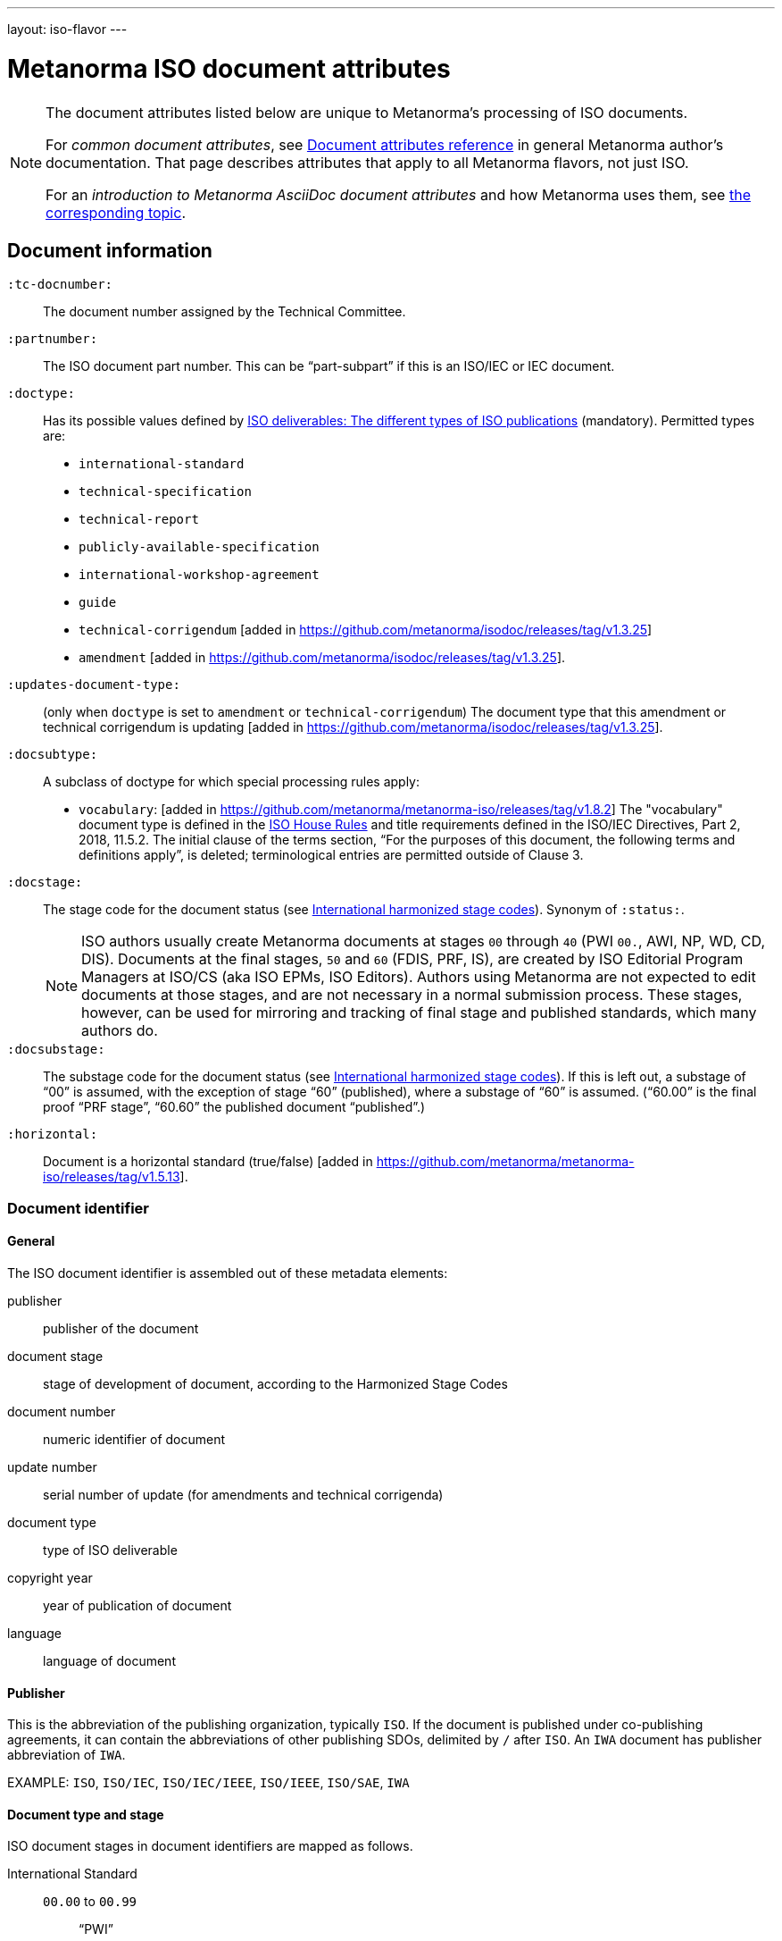 ---
layout: iso-flavor
---

= Metanorma ISO document attributes

[[note_general_doc_ref_doc_attrib]]
[NOTE]
====
The document attributes listed below are unique to Metanorma’s processing of ISO documents.

For _common document attributes_, see link:/author/ref/document-attributes[Document attributes reference] in general Metanorma author’s documentation. That page describes attributes that apply to all Metanorma flavors, not just ISO.

For an _introduction to Metanorma AsciiDoc document attributes_ and how Metanorma uses them, see link:/author/topics/document-format/meta-attributes/[the corresponding topic].
====

== Document information

`:tc-docnumber:`:: The document number assigned by the Technical Committee.

`:partnumber:`:: The ISO document part number. This can be "`part-subpart`" if this is an ISO/IEC or IEC document.

`:doctype:`:: Has its possible values defined by
https://www.iso.org/deliverables-all.html[ISO deliverables: The different types of ISO publications]
(mandatory). Permitted types are: +
+
** `international-standard`
** `technical-specification`
** `technical-report`
** `publicly-available-specification`
** `international-workshop-agreement`
** `guide`
** `technical-corrigendum` [added in https://github.com/metanorma/isodoc/releases/tag/v1.3.25]
** `amendment` [added in https://github.com/metanorma/isodoc/releases/tag/v1.3.25].

`:updates-document-type:`:: (only when `doctype` is set to `amendment` or `technical-corrigendum`)
The document type that this amendment or technical corrigendum is
updating [added in https://github.com/metanorma/isodoc/releases/tag/v1.3.25].

`:docsubtype:`:: A subclass of doctype for which special processing rules apply:
+
** `vocabulary`: [added in https://github.com/metanorma/metanorma-iso/releases/tag/v1.8.2]
The "vocabulary" document type is defined in the
https://www.iso.org/ISO-house-style.html[ISO House Rules]
and title requirements defined in the ISO/IEC Directives, Part 2, 2018, 11.5.2.
The initial clause of the terms section,
"`For the purposes of this document, the following terms and definitions apply`",
is deleted; terminological entries are permitted outside of Clause 3.

`:docstage:`:: The stage code for the document status (see
https://www.iso.org/stage-codes.html[International harmonized stage codes]).
Synonym of `:status:`.
+
--
NOTE: ISO authors usually create Metanorma documents at stages `00` through `40`
(PWI `00.`, AWI, NP, WD, CD, DIS).
Documents at the final stages, `50` and `60` (FDIS, PRF, IS), are created by
ISO Editorial Program Managers at ISO/CS (aka ISO EPMs, ISO Editors).
Authors using Metanorma are not expected to edit documents at those stages, and
are not necessary in a normal submission process.
These stages, however, can be used for mirroring and tracking of final stage
and published standards, which many authors do.
--

`:docsubstage:`:: The substage code for the document status (see
https://www.iso.org/stage-codes.html[International harmonized stage codes]).
If this is left out, a substage of "`00`" is assumed, with the exception of
stage "`60`" (published), where a substage of "`60`" is assumed.
("`60.00`" is the final proof "`PRF stage`", "`60.60`" the published document "`published`".)

`:horizontal:`:: Document is a horizontal standard (true/false) [added in https://github.com/metanorma/metanorma-iso/releases/tag/v1.5.13].

=== Document identifier

==== General

The ISO document identifier is assembled out of these metadata elements:

publisher:: publisher of the document
document stage:: stage of development of document, according to the Harmonized Stage Codes
document number:: numeric identifier of document
update number:: serial number of update (for amendments and technical corrigenda)
document type:: type of ISO deliverable
copyright year:: year of publication of document
language:: language of document

==== Publisher

This is the abbreviation of the publishing organization, typically `ISO`. If the document is published under co-publishing agreements, it can contain the abbreviations of other publishing SDOs, delimited by `/` after `ISO`. An `IWA` document has publisher abbreviation of `IWA`.

EXAMPLE: `ISO`, `ISO/IEC`, `ISO/IEC/IEEE`, `ISO/IEEE`, `ISO/SAE`, `IWA`

==== Document type and stage

ISO document stages in document identifiers are mapped as follows.

International Standard::

`00.00` to `00.99`::: "`PWI`"
`10.00` to `10.98`::: "`NP`"
`10.99` to `20.00`::: "`AWI`"
`20.20` to `20.99`::: "`WD`"
`30.00` to `30.99`::: "`CD`"
`40.00` to `40.99`::: "`DIS`"
`50.00` to `50.99`::: "`FDIS`"
`60.00`::: "`PRF`"
`60.60`::: empty designation

Technical Specification, Technical Report::

`00.00` to `00.99`::: "`PWI {TR,TS}`"
`10.00` to `10.98`::: "`NP {TR,TS}`"
`10.99` to `20.00`::: "`AWI {TR,TS}`"
`20.20` to `20.99`::: "`WD {TR,TS}`"
`30.00` to `30.99`::: "`CD {TR,TS}`"
`40.00` to `40.99`::: TS/TRs do not have DIS stage because they are not international standards.
`50.00` to `50.99`::: TS/TRs do not have FDIS stage because they are not international standards.
`60.00`::: "`PRF {TR,TS}`"
`60.60`::: "`{TR,TS}`"

//The stage abbreviations DIS and FDIS change to DTS and FDTS

Amendment::

`00.00` to `00.99`::: "`{base-document-id}/PWI Amd {num}`"
`10.00` to `10.98`::: "`{base-document-id}/NP Amd {num}`"
`10.99` to `20.00`::: "`{base-document-id}/AWI Amd {num}`"
`20.20` to `20.99`::: "`{base-document-id}/WD Amd {num}`"
`30.00` to `30.99`::: "`{base-document-id}/CD Amd {num}`"
`40.00` to `40.99`::: "`{base-document-id}/DAmd {num}`"
`50.00` to `50.99`::: "`{base-document-id}/FDAmd {num}`"
`60.00`::: "`{base-document-id}/PRF Amd {num}`"
`60.60`::: "`{base-document-id}/Amd {num}`"

Technical Corrigendum::

`00.00` to `00.99`::: "`{base-document-id}/PWI Cor {num}`"
`10.00` to `10.98`::: "`{base-document-id}/NP Cor {num}`"
`10.99` to `20.00`::: "`{base-document-id}/AWI Cor {num}`"
`20.20` to `20.99`::: "`{base-document-id}/WD Cor {num}`"
`30.00` to `30.99`::: "`{base-document-id}/CD Cor {num}`"
`40.00` to `40.99`::: "`{base-document-id}/DIS Cor {num}`"
`50.00` to `50.99`::: "`{base-document-id}/FDCor {num}`"
`60.00`::: "`{base-document-id}/PRF Cor {num}`"
`60.60`::: "`{base-document-id}/Cor {num}`"


When the Publisher element contains a "`slash`" ("`/`"), the separation in front of the document stage will be converted into an empty space.

EXAMPLE: `ISO/NP 33333` but `ISO/IEC NP 33333`; `ISO/NP TR 33333` but `ISO/IEC NP TR 33333`.


According to ISO Directives Part 1 (11ed), SE.2 "`Working drafts (WD), committee drafts (CD), draft International Standards (DIS), final draft International Standards (FDIS) and International Standards`", "`Successive DIS on the same subject will carry the same number but will be distinguished by a numerical suffix (.2, .3, etc.).`"

Metanorma names the stage iteration number accordingly for all stages, which is patterned as:
`{document stage}` (no suffix if iteration is 1), `{document stage}.{iteration number}` (suffix including iteration number after 1).

Once the document is published (stage 60 substage 60), no status abbreviation is given.


==== Full document identifier patterns

The patterns are as follows:

*International Standard*::
`{publisher} (/{document type and stage})? ({document number}) (- {part number})? (: {copyright year}) ({ISO 639 language code})?` +
+
EXAMPLE: `ISO/IEEE/FDIS 33333-2`, `ISO/IEEE 33333-2:2030(E)`

*Technical Report*, *Technical Specification*::
`{publisher} (/{document type and stage}) ({document number}) (- {part number})? (: {copyright year}) ({ISO 639 language code})?` +
+
EXAMPLE: `ISO/IEC/FDIS TS 33333-2`, `ISO/TR 33333-2:2030(E)`, `ISO/IEC TR 33333-2:2030(E)`

*Amendments*, *Technical Corrigendum*::
`{source document ID}/{document type and stage} {update number} (: {copyright year}) ({ISO 639 language code})?` +
+
EXAMPLE: `ISO 33333-2:2030/DIS Cor 2:2031`, `ISO 33333-2:2030/Cor 2:2032`, `ISO/IEC 33333-2:2030/Cor 2:2032`


=== Title

`:title-intro-{en,fr}:`:: The introductory component of the English or French title of the
document.

`:title-main-{en,fr}:`:: The main component of the English or French title
of the document (mandatory).

`:title-part-{en,fr}:`:: The English or French title of the document part.

`:title-amendment-{en,fr}:`:: (only when `doctype` is set to `amendment` or `technical-corrigendum`)
The English or French title of the amendment [added in https://github.com/metanorma/isodoc/releases/tag/v1.3.25]

`:amendment-number:`:: (only when `doctype` is set to `amendment`)
The number of the amendment [added in https://github.com/metanorma/isodoc/releases/tag/v1.3.25]

`:corrigendum-number:`:: (only when `doctype` is set to `technical-corrigendum`)
The number of the technical corrigendum [added in https://github.com/metanorma/isodoc/releases/tag/v1.3.25]

NOTE: These `:title-*` document attributes are used instead
of the `metanorma-standoc` `:title:` attribute and the default AsciiDoc title
(the first line of the document header, prefixed with `=`),
due to the complexity of ISO deliverable titles.

NOTE: This document template presupposes authoring in English; a different
template will be needed for French, including French titles of document
components such as annexes.


== Author info

`:secretariat:`:: The national body acting as the secretariat for the document
in the drafting stage.

`:technical-committee-number:`:: The number of the relevant ISO technical
committee.

`:technical-committee-type:`:: The type of the relevant technical committee.
Defaults to `TC` if not supplied.
Typical values: `TC`, `PC`, `JTC`, `JPC`.

`:technical-committee:`:: The name of the relevant ISO technical committee
(mandatory)

`:subcommittee-number:`:: The number of the relevant ISO subcommittee.

`:subcommittee-type:`:: The type of the relevant ISO subcommittee.
Defaults to `SC` if not supplied.
Typical values: `SC`, `JSC`.

`:subcommittee:`:: The name of the relevant ISO subcommittee

`:workgroup-number:`:: The number of the relevant ISO working group

`:workgroup-type:`:: The type of the relevant ISO working group.
Defaults to `WG` if not supplied. +
+
--
[example]
EXAMPLE: `JWG` (joint working group), `JAG` (joint advisory group), `AG` (advisory group),
`AHG` (ad-hoc group), `SWG` (pecial working group), `SG` (strategic/steering group),
`MA` (maintenance agency), `CORG` (co-ordination group),
`JCG` (joint co-ordination group), `CAG` (chair advisory group).
--

`:workgroup:`:: The name of the relevant ISO working group


In the case of multiple responsible groups (technical committees, subcommittees,
working groups), the `:technical-committee:`, `:subcommittee:` and `:workgroup:`
attributes can be used to encode multiple groups by suffixing `_n` to the
attribute where `n` is a sequential number after 1.

====
EXAMPLE:
`:technical-committee_2:` and `:technical-committee-number_2:`; `:subcommittee:` and `:subcommittee-number_2:`.
====


== Document relations

Metanorma allows for encoding of document relations supported by ISOSTS.

They are populated in the same manner of other document relation attributes.
Please refer to link:/author/ref/document-attributes/#document-relations[Document relations]
for details.

The following document relations are compatible with ISOSTS with their
individual mappings shown [added in https://github.com/metanorma/metanorma-iso/releases/tag/v1.10.4].

`revises`:: ISOSTS `revises`
`replaces`:: ISOSTS `replaces`
`amends`:: ISOSTS `amends`
`corrects`:: ISOSTS `corrects`
`informatively-cited-in`:: ISOSTS `informativelyReferencedBy`
`informatively-cites`:: ISOSTS `informativelyReferences`
`normatively-cited-in`:: ISOSTS `normativelyReferencedBy`
`normatively-cites`:: ISOSTS `normativelyReferences`
`identical-adopted-from`:: ISOSTS `isIdenticalNationalStandardOf`
`modified-adopted-from`:: ISOSTS `isModifiedNationalStandardOf`
`successor-of`:: ISOSTS `isProgressionOf`
`manifestation-of`:: ISOSTS `isPublishedFormatOf`
`related-directive`:: ISOSTS `relatedDirective`
`related-mandate`:: ISOSTS `relatedMandate`
`supersedes`:: ISOSTS  `supersedes`
`annotation-of`:: ISOSTS  `commentOn`
`related`::  ISOSTS  `""` (empty value)

====
EXAMPLE:
[source,adoc]
----
:informatively-cited-in: ISO 639;IEC 60050-112;W3C XML,Extensible Markup Language (XML)
----
====

